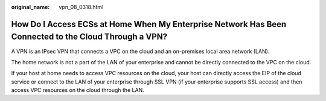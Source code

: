 :original_name: vpn_08_0318.html

.. _vpn_08_0318:

How Do I Access ECSs at Home When My Enterprise Network Has Been Connected to the Cloud Through a VPN?
======================================================================================================

A VPN is an IPsec VPN that connects a VPC on the cloud and an on-premises local area network (LAN).

The home network is not a part of the LAN of your enterprise and cannot be directly connected to the VPC on the cloud.

If your host at home needs to access VPC resources on the cloud, your host can directly access the EIP of the cloud service or connect to the LAN of your enterprise through SSL VPN (if your enterprise supports SSL access) and then access VPC resources on the cloud through the LAN.

